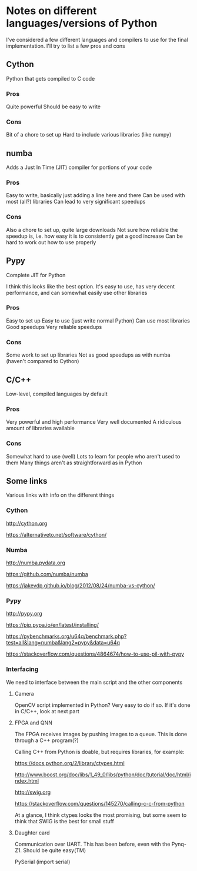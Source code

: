 * Notes on different languages/versions of Python
I've considered a few different languages and compilers to use for the final implementation. 
I'll try to list a few pros and cons

** Cython
Python that gets compiled to C code
*** Pros
    Quite powerful
    Should be easy to write
*** Cons
    Bit of a chore to set up
    Hard to include various libraries (like numpy)

** numba
Adds a Just In Time (JIT) compiler for portions of your code
*** Pros
    Easy to write, basically just adding a line here and there
    Can be used with most (all?) libraries
    Can lead to very significant speedups
*** Cons
    Also a chore to set up, quite large downloads
    Not sure how reliable the speedup is, i.e. how easy 
        it is to consistently get a good increase
    Can be hard to work out how to use properly

** Pypy
Complete JIT for Python

I think this looks like the best option. It's easy to use, has very decent performance, and can somewhat easily use other libraries

*** Pros
    Easy to set up
    Easy to use (just write normal Python)
    Can use most libraries
    Good speedups
    Very reliable speedups
*** Cons
    Some work to set up libraries
    Not as good speedups as with numba (haven't compared to 
    Cython)

** C/C++
Low-level, compiled languages by default
*** Pros
    Very powerful and high performance
    Very well documented
    A ridiculous amount of libraries available
*** Cons
    Somewhat hard to use (well)
    Lots to learn for people who aren't used to them
    Many things aren't as straightforward as in Python

** Some links
   Various links with info on the different things
*** Cython
    http://cython.org

    https://alternativeto.net/software/cython/
*** Numba
    http://numba.pydata.org

    https://github.com/numba/numba

    https://jakevdp.github.io/blog/2012/08/24/numba-vs-cython/
*** Pypy
    http://pypy.org

    https://pip.pypa.io/en/latest/installing/

    https://pybenchmarks.org/u64q/benchmark.php?test=all&lang=numba&lang2=pypy&data=u64q

    https://stackoverflow.com/questions/4864674/how-to-use-pil-with-pypy
*** Interfacing
    We need to interface between the main script and the other components
**** Camera
    OpenCV script implemented in Python? Very easy to do if so. If it's done in C/C++, look at next part
**** FPGA and QNN
    The FPGA receives images by pushing images to a queue. This is done through a C++ program(?)
    
    Calling C++ from Python is doable, but requires libraries, for example:

    https://docs.python.org/2/library/ctypes.html

    http://www.boost.org/doc/libs/1_49_0/libs/python/doc/tutorial/doc/html/index.html

    http://swig.org

    https://stackoverflow.com/questions/145270/calling-c-c-from-python

    At a glance, I think ctypes looks the most promising, but some seem to think that SWIG is the best for small stuff
**** Daughter card
    Communication over UART. This has been before, even with the Pynq-Z1. Should be quite easy(TM)

    PySerial (import serial)
